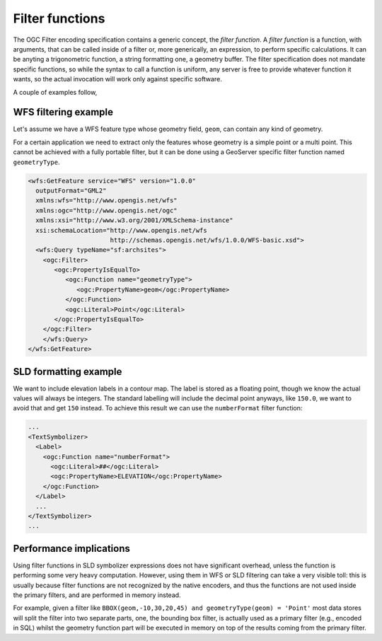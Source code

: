 .. _filter_function:

Filter functions
================

The OGC Filter encoding specification contains a generic concept, the *filter function*.
A *filter function* is a function, with arguments, that can be called inside of a filter or, more generically, an expression, to perform specific calculations. 
It can be anyting a trigonometric function, a string formatting one, a geometry buffer.
The filter specification does not mandate specific functions, so while the syntax to call a function is uniform, any server is free to provide whatever function it wants, so the actual invocation will work only against specific software.

A couple of examples follow, 

WFS filtering example
---------------------

Let's assume we have a WFS feature type whose geometry field, ``geom``, can contain any kind of geometry. 

For a certain application we need to extract only the features whose geometry is a simple point or a multi point.
This cannot be achieved with a fully portable filter, but it can be done using a GeoServer specific filter function named ``geometryType``.

.. code-block:: xml 

    <wfs:GetFeature service="WFS" version="1.0.0"
      outputFormat="GML2"
      xmlns:wfs="http://www.opengis.net/wfs"
      xmlns:ogc="http://www.opengis.net/ogc"
      xmlns:xsi="http://www.w3.org/2001/XMLSchema-instance"
      xsi:schemaLocation="http://www.opengis.net/wfs
                          http://schemas.opengis.net/wfs/1.0.0/WFS-basic.xsd">
      <wfs:Query typeName="sf:archsites">
        <ogc:Filter>
           <ogc:PropertyIsEqualTo>
              <ogc:Function name="geometryType">
                 <ogc:PropertyName>geom</ogc:PropertyName>
              </ogc:Function>
              <ogc:Literal>Point</ogc:Literal>
           </ogc:PropertyIsEqualTo>
        </ogc:Filter>
        </wfs:Query>
    </wfs:GetFeature>
    

SLD formatting example
----------------------

We want to include elevation labels in a contour map. The label is stored as a floating point, though we know the actual values will always be integers. The standard labelling will include the decimal point anyways, like ``150.0``, we want to avoid that and get ``150`` instead. 
To achieve this result we can use the ``numberFormat`` filter function:

.. code-block:: xml

     ...
     <TextSymbolizer>
       <Label>
         <ogc:Function name="numberFormat">
           <ogc:Literal>##</ogc:Literal>
           <ogc:PropertyName>ELEVATION</ogc:PropertyName>
         </ogc:Function>
       </Label>
       ...
     </TextSymbolizer>
     ...
     
Performance implications
------------------------

Using filter functions in SLD symbolizer expressions does not have significant overhead, unless the function is performing some very heavy computation.
However, using them in WFS or SLD filtering can take a very visible toll: this is usually because filter functions are not recognized by the native encoders, and thus the functions are not used inside the primary filters, and are performed in memory instead.

For example, given a filter like ``BBOX(geom,-10,30,20,45) and geometryType(geom) = 'Point'`` most data stores will split the filter into two separate parts, one, the bounding box filter, is actually used as a primary filter (e.g., encoded in SQL) whilst the geometry function part will be executed in memory on top of the results coming from the primary filter.